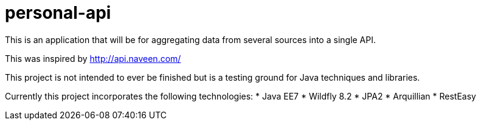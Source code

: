 # personal-api

This is an application that will be for aggregating data from several sources into a single API.

This was inspired by http://api.naveen.com/

This project is not intended to ever be finished but is a testing ground for Java techniques and libraries.

Currently this project incorporates the following technologies:
* Java EE7
* Wildfly 8.2
* JPA2
* Arquillian
* RestEasy

